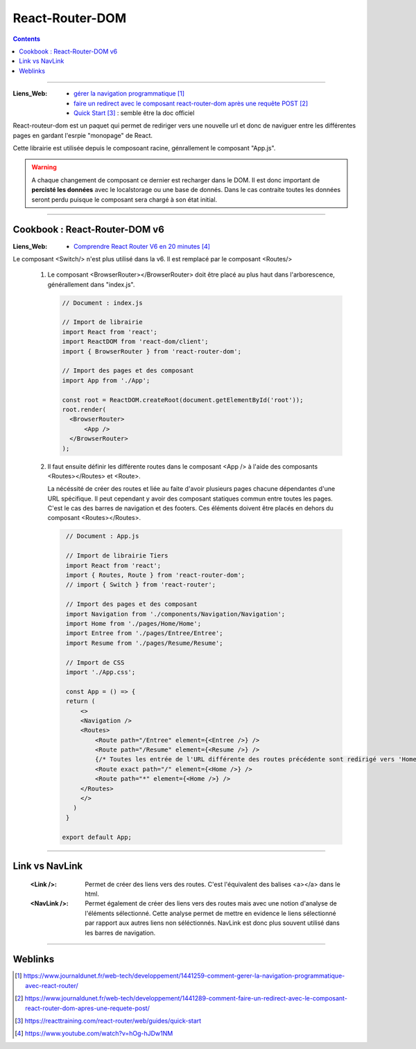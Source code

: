 ================
React-Router-DOM
================

.. index::
   single: ReactRouterDOM
   single: React; ReactRouterDOM

.. contents::
    :depth: 3
    :backlinks: top

####

:Liens_Web:
    * `gérer la navigation programmatique`_

    * `faire un redirect avec le composant react-router-dom après une requête POST`_

    * `Quick Start`_ : semble être la doc officiel

.. _`gérer la navigation programmatique`: https://www.journaldunet.fr/web-tech/developpement/1441259-comment-gerer-la-navigation-programmatique-avec-react-router/
.. _`faire un redirect avec le composant react-router-dom après une requête POST`: https://www.journaldunet.fr/web-tech/developpement/1441289-comment-faire-un-redirect-avec-le-composant-react-router-dom-apres-une-requete-post/
.. _`Quick Start`: https://reacttraining.com/react-router/web/guides/quick-start

React-routeur-dom est un paquet qui permet de rediriger vers une nouvelle url et donc de naviguer entre les différentes pages
en gardant l'esrpie "monopage" de React.

Cette librairie est utilisée depuis le composoant racine, génrallement le composant "App.js".

.. warning::
    A chaque changement de composant ce dernier est recharger dans le DOM. Il est donc important de
    **percisté les données** avec le localstorage ou une base de donnés. Dans le cas contraite
    toutes les données seront perdu puisque le composant sera chargé à son état initial.

####

------------------------------
Cookbook : React-Router-DOM v6
------------------------------

:Liens_Web:
        * `Comprendre React Router V6 en 20 minutes`_

.. _`Comprendre React Router V6 en 20 minutes`: https://www.youtube.com/watch?v=hOg-hJDw1NM

Le composant <Switch/> n'est plus utilisé dans la v6. Il est remplacé par le composant <Routes/>

    #. Le composant <BrowserRouter></BrowserRouter> doit être placé au plus haut dans l'arborescence,
       générallement dans "index.js".

       .. code:: JavaScript

          // Document : index.js

          // Import de librairie
          import React from 'react';
          import ReactDOM from 'react-dom/client';
          import { BrowserRouter } from 'react-router-dom';

          // Import des pages et des composant
          import App from './App';

          const root = ReactDOM.createRoot(document.getElementById('root'));
          root.render(
            <BrowserRouter>
                <App />
            </BrowserRouter>
          );

    #. Il faut ensuite définir les différente routes dans le composant <App /> à l'aide des
       composants <Routes></Routes> et <Route>.
       
       La nécéssité de créer des routes et liée au faite d'avoir plusieurs pages chacune dépendantes
       d'une URL spécifique. Il peut cependant y avoir des composant statiques commun entre toutes
       les pages. C'est le cas des barres de navigation et des footers. Ces éléments doivent être
       placés en dehors du composant <Routes></Routes>.

       .. code:: JavaScript

         // Document : App.js

         // Import de librairie Tiers
         import React from 'react';
         import { Routes, Route } from 'react-router-dom';
         // import { Switch } from 'react-router';

         // Import des pages et des composant
         import Navigation from './components/Navigation/Navigation';
         import Home from './pages/Home/Home';
         import Entree from './pages/Entree/Entree';
         import Resume from './pages/Resume/Resume';

         // Import de CSS
         import './App.css';

         const App = () => {
         return (
             <>
             <Navigation />
             <Routes>
                 <Route path="/Entree" element={<Entree />} />
                 <Route path="/Resume" element={<Resume />} />
                 {/* Toutes les entrée de l'URL différente des routes précédente sont redirigé vers 'Home' */}
                 <Route exact path="/" element={<Home />} />
                 <Route path="*" element={<Home />} />
             </Routes>
             </>
           )
         }

        export default App;
 
####

---------------
Link vs NavLink
---------------

    :<Link />:      Permet de créer des liens vers des routes. C'est l'équivalent des
                    balises <a></a> dans le html.

    :<NavLink />:     Permet également de créer des liens vers des routes mais avec une notion
                    d'analyse de l'éléments sélectionné. Cette analyse permet de mettre en evidence
                    le liens sélectionné par rapport aux autres liens non séléctionnés. NavLink est
                    donc plus souvent utilisé dans les barres de navigation.

####

--------
Weblinks
--------

.. target-notes::